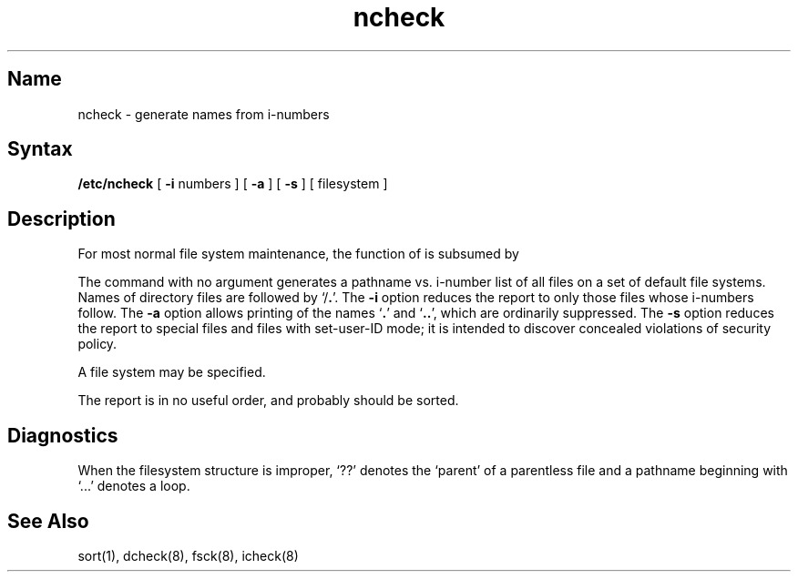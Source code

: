 .\" SCCSID: @(#)ncheck.8	8.1	9/11/90
.\" Last modified by MJT on 26-Aug-85  23
.\"  Repaired beginning matter to work right in whatis database
.TH ncheck 8 
.SH Name
ncheck \- generate names from i-numbers
.SH Syntax
.B /etc/ncheck
[
.B \-i
numbers ]  [
.B \-a
] [
.B \-s
]  [ filesystem ]
.SH Description
.NXR "ncheck command"
.NXA "ncheck command" "fsck command"
.NXR "file system" "listing file names"
For most normal file system maintenance, the function of
.PN ncheck
is subsumed by 
.MS fsck 8 .
.PP
The
.PN ncheck
command with no argument
generates a pathname vs. i-number
list of all files
on a set of default file systems.
Names of directory files are followed by `/\fB.\fR'.
The
.B \-i
option reduces the report to only those files whose i-numbers follow.
The
.B \-a
option
allows printing of the names
.RB ` . '
and
.RB ` .. ',
which are ordinarily suppressed.
The
.B \-s
option reduces the report to special files
and files with set-user-ID mode;
it is intended to discover concealed violations
of security policy.
.PP
A file system may be specified.
.PP
The report is in no useful
order, and probably should be sorted.
.SH Diagnostics
When the filesystem structure is improper,
`??' denotes the `parent' of
a parentless file and
a pathname beginning with `...' denotes a loop.
.SH See Also
sort(1), dcheck(8), fsck(8), icheck(8)
